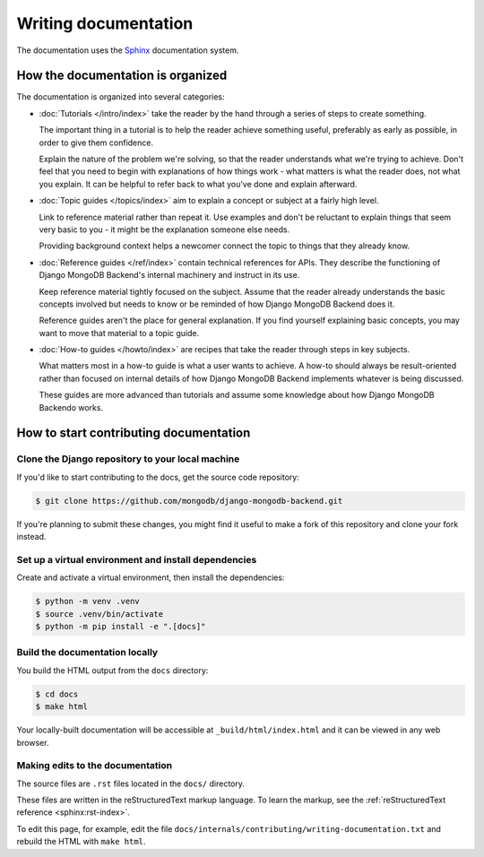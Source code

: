 =====================
Writing documentation
=====================

The documentation uses the `Sphinx <https://www.sphinx-doc.org/>`_
documentation system.

How the documentation is organized
==================================

The documentation is organized into several categories:

* :doc:`Tutorials </intro/index>` take the reader by the hand through a series
  of steps to create something.

  The important thing in a tutorial is to help the reader achieve something
  useful, preferably as early as possible, in order to give them confidence.

  Explain the nature of the problem we're solving, so that the reader
  understands what we're trying to achieve. Don't feel that you need to begin
  with explanations of how things work - what matters is what the reader does,
  not what you explain. It can be helpful to refer back to what you've done and
  explain afterward.

* :doc:`Topic guides </topics/index>` aim to explain a concept or subject at a
  fairly high level.

  Link to reference material rather than repeat it. Use examples and don't be
  reluctant to explain things that seem very basic to you - it might be the
  explanation someone else needs.

  Providing background context helps a newcomer connect the topic to things
  that they already know.

* :doc:`Reference guides </ref/index>` contain technical references for APIs.
  They describe the functioning of Django MongoDB Backend's internal machinery
  and instruct in its use.

  Keep reference material tightly focused on the subject. Assume that the
  reader already understands the basic concepts involved but needs to know or
  be reminded of how Django MongoDB Backend does it.

  Reference guides aren't the place for general explanation. If you find
  yourself explaining basic concepts, you may want to move that material to a
  topic guide.

* :doc:`How-to guides </howto/index>` are recipes that take the reader through
  steps in key subjects.

  What matters most in a how-to guide is what a user wants to achieve.
  A how-to should always be result-oriented rather than focused on internal
  details of how Django MongoDB Backend implements whatever is being discussed.

  These guides are more advanced than tutorials and assume some knowledge about
  how Django MongoDB Backendo works.

How to start contributing documentation
=======================================

Clone the Django repository to your local machine
-------------------------------------------------

If you'd like to start contributing to the docs, get the source code
repository:

.. code-block:: bash

     $ git clone https://github.com/mongodb/django-mongodb-backend.git

If you're planning to submit these changes, you might find it useful to make a
fork of this repository and clone your fork instead.

Set up a virtual environment and install dependencies
-----------------------------------------------------

Create and activate a virtual environment, then install the dependencies:

.. code-block:: bash

     $ python -m venv .venv
     $ source .venv/bin/activate
     $ python -m pip install -e ".[docs]"

Build the documentation locally
-------------------------------

You build the HTML output from the ``docs`` directory:

.. code-block:: bash

     $ cd docs
     $ make html

Your locally-built documentation will be accessible at
``_build/html/index.html`` and it can be viewed in any web browser.

Making edits to the documentation
---------------------------------

The source files are ``.rst`` files located in the ``docs/`` directory.

These files are written in the reStructuredText markup language. To learn the
markup, see the :ref:`reStructuredText reference <sphinx:rst-index>`.

To edit this page, for example, edit the file
``docs/internals/contributing/writing-documentation.txt`` and rebuild the
HTML with ``make html``.
